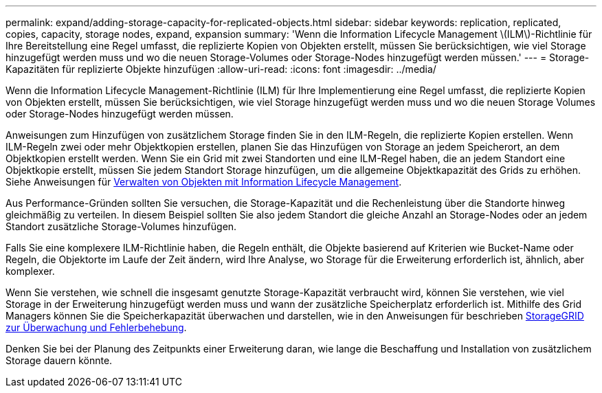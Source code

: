 ---
permalink: expand/adding-storage-capacity-for-replicated-objects.html 
sidebar: sidebar 
keywords: replication, replicated, copies, capacity, storage nodes, expand, expansion 
summary: 'Wenn die Information Lifecycle Management \(ILM\)-Richtlinie für Ihre Bereitstellung eine Regel umfasst, die replizierte Kopien von Objekten erstellt, müssen Sie berücksichtigen, wie viel Storage hinzugefügt werden muss und wo die neuen Storage-Volumes oder Storage-Nodes hinzugefügt werden müssen.' 
---
= Storage-Kapazitäten für replizierte Objekte hinzufügen
:allow-uri-read: 
:icons: font
:imagesdir: ../media/


[role="lead"]
Wenn die Information Lifecycle Management-Richtlinie (ILM) für Ihre Implementierung eine Regel umfasst, die replizierte Kopien von Objekten erstellt, müssen Sie berücksichtigen, wie viel Storage hinzugefügt werden muss und wo die neuen Storage Volumes oder Storage-Nodes hinzugefügt werden müssen.

Anweisungen zum Hinzufügen von zusätzlichem Storage finden Sie in den ILM-Regeln, die replizierte Kopien erstellen. Wenn ILM-Regeln zwei oder mehr Objektkopien erstellen, planen Sie das Hinzufügen von Storage an jedem Speicherort, an dem Objektkopien erstellt werden. Wenn Sie ein Grid mit zwei Standorten und eine ILM-Regel haben, die an jedem Standort eine Objektkopie erstellt, müssen Sie jedem Standort Storage hinzufügen, um die allgemeine Objektkapazität des Grids zu erhöhen. Siehe Anweisungen für xref:../ilm/index.adoc[Verwalten von Objekten mit Information Lifecycle Management].

Aus Performance-Gründen sollten Sie versuchen, die Storage-Kapazität und die Rechenleistung über die Standorte hinweg gleichmäßig zu verteilen. In diesem Beispiel sollten Sie also jedem Standort die gleiche Anzahl an Storage-Nodes oder an jedem Standort zusätzliche Storage-Volumes hinzufügen.

Falls Sie eine komplexere ILM-Richtlinie haben, die Regeln enthält, die Objekte basierend auf Kriterien wie Bucket-Name oder Regeln, die Objektorte im Laufe der Zeit ändern, wird Ihre Analyse, wo Storage für die Erweiterung erforderlich ist, ähnlich, aber komplexer.

Wenn Sie verstehen, wie schnell die insgesamt genutzte Storage-Kapazität verbraucht wird, können Sie verstehen, wie viel Storage in der Erweiterung hinzugefügt werden muss und wann der zusätzliche Speicherplatz erforderlich ist. Mithilfe des Grid Managers können Sie die Speicherkapazität überwachen und darstellen, wie in den Anweisungen für beschrieben xref:../monitor/index.adoc[StorageGRID zur Überwachung und Fehlerbehebung].

Denken Sie bei der Planung des Zeitpunkts einer Erweiterung daran, wie lange die Beschaffung und Installation von zusätzlichem Storage dauern könnte.
